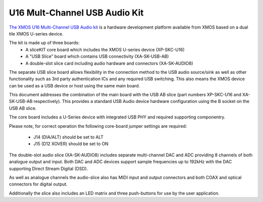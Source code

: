 .. _usb_audio_sec_hw_u16_audio8:


U16 Mult-Channel USB Audio Kit
------------------------------
`The XMOS U16 Multi-Channel USB Audio kit <http://www.xmos.com/usbaudio16mc>`_ is a hardware
development platform available from XMOS based on a dual tile XMOS U-series device.

The kit is made up of three boards:
    - A sliceKIT core board which includes the XMOS U-series device (XP-SKC-U16)
    - A "USB Slice" board which contains USB connectivity (XA-SK-USB-AB)
    - A double-slot slice card including audio hardware and connectors (XA-SK-AUDIO8)

The separate USB slice board allows flexibility in the connection method to the USB audio 
source/sink as well as other functionality such as 3rd party authentication ICs and any required 
USB switching.  This also means the XMOS device can be used as a USB device or host using the same
main board.

This document addresses the combination of the main board with the USB AB slice (part numbers 
XP-SKC-U16 and XA-SK-USB-AB respectively).  This provides a standard USB Audio device 
hardware configuration using the B socket on the USB AB slice.

The core board includes a U-Series device with integrated USB PHY and required supporting componentry.

Please note, for correct operation the following core-board jumper settings are required:

    * J14 (DIA/ALT) should be set to ALT

    * J15 (D12 XOVER) should be set to ON

The double-slot audio slice (XA-SK-AUDIO8) includes separate multi-channel DAC and ADC providing 8
channels of both analogue output and input. Both DAC and ADC devices support sample frequencies up
to 192kHz with the DAC supporting Direct Stream Digital (DSD).

As well as analogue channels the audio-slice also has MIDI input and output connectors and both COAX 
and optical connectors for digital output.

Additionally the slice also includes an LED matrix and three push-buttons for use by the user 
application.

